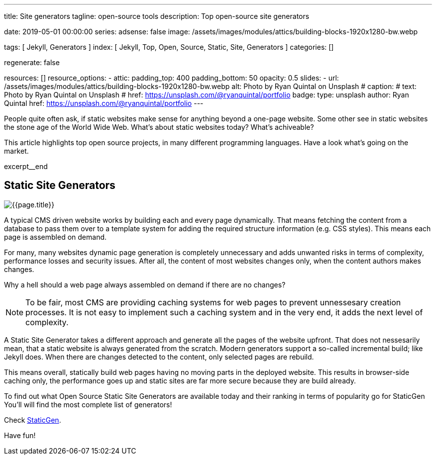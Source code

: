 ---
title:                                  Site generators
tagline:                                open-source tools
description:                            Top open-source site generators

date:                                   2019-05-01 00:00:00
series:
adsense:                                false
image:                                  /assets/images/modules/attics/building-blocks-1920x1280-bw.webp

tags:                                   [ Jekyll, Generators ]
index:                                  [ Jekyll, Top, Open, Source, Static, Site, Generators ]
categories:                             []

regenerate:                             false

resources:                              []
resource_options:
  - attic:
      padding_top:                      400
      padding_bottom:                   50
      opacity:                          0.5
      slides:
        - url:                          /assets/images/modules/attics/building-blocks-1920x1280-bw.webp
          alt:                          Photo by Ryan Quintal on Unsplash
#         caption:
#           text:                       Photo by Ryan Quintal on Unsplash
#           href:                       https://unsplash.com/@ryanquintal/portfolio
          badge:
            type:                       unsplash
            author:                     Ryan Quintal
            href:                       https://unsplash.com/@ryanquintal/portfolio
---

// NOTE:  General Asciidoc page attributes settings
// -----------------------------------------------------------------------------
:page-liquid:

// Additional Asciidoc page attributes goes here
// -----------------------------------------------------------------------------
// :page-imagesdir: {{page.images.dir}}

// Place an excerpt at the most top position
// -----------------------------------------------------------------------------
People quite often ask, if static websites make sense for anything beyond a
one-page website. Some other see in static websites the stone age of the
World Wide Web. What's about static websites today? What's achiveable?

This article highlights top open source projects, in many different programming
languages. Have a look what's going on the market.

[role="clearfix mb-3"]
excerpt__end

// Page content
// -----------------------------------------------------------------------------
[[readmore]]
== Static Site Generators

[role="mb-3"]
// image::{{page.image}}[{{page.title}}]
image::/assets/images/collections/blog/featured/staticgen.jpg[{{page.title}}]

A typical CMS driven website works by building each and every page dynamically.
That means fetching the content from a database to pass them over to a template
system for adding the required structure information (e.g. CSS styles).
This means each page is assembled on demand.

For many, many websites dynamic page generation is completely unnecessary and
adds unwanted risks in terms of complexity, performance losses and security
issues. After all, the content of most websites changes only, when the content
authors makes changes.

Why a hell should a web page always assembled on demand if there are no
changes?

NOTE: To be fair, most CMS are providing caching systems for web pages to
prevent unnessesary creation processes. It is not easy to implement such
a caching system and in the very end, it adds the next level of complexity.

A Static Site Generator takes a different approach and generate all the pages
of the website upfront. That does not nessesarily mean, that a static website
is always generated from the scratch. Modern generators support a so-called
incremental build; like Jekyll does. When there are changes detected to the
content, only selected pages are rebuild.

This means overall, statically build web pages having no moving parts in the
deployed website. This results in browser-side caching only, the performance
goes up and static sites are far more secure because they are build already.

To find out what Open Source Static Site Generators are available today and
their ranking in terms of popularity go for StaticGen You'll will find the
most complete list of generators!

Check https://www.staticgen.com[StaticGen].

Have fun!
